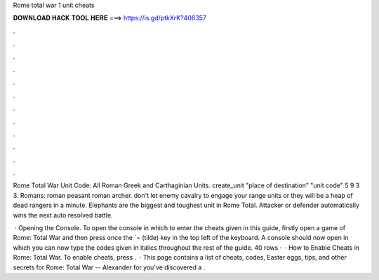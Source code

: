 Rome total war 1 unit cheats



𝐃𝐎𝐖𝐍𝐋𝐎𝐀𝐃 𝐇𝐀𝐂𝐊 𝐓𝐎𝐎𝐋 𝐇𝐄𝐑𝐄 ===> https://is.gd/ptkXrK?406357



.



.



.



.



.



.



.



.



.



.



.



.

Rome Total War Unit Code: All Roman Greek and Carthaginian Units. create_unit "place of destination" "unit code" 5 9 3 3. Romans: roman peasant roman archer. don't let enemy cavalry to engage your range units or they will be a heap of dead rangers in a minute. Elephants are the biggest and toughest unit in Rome Total. Attacker or defender automatically wins the next auto resolved battle.

 · Opening the Console. To open the console in which to enter the cheats given in this guide, firstly open a game of Rome: Total War and then press once the `¬ (tilde) key in the top left of the keyboard. A console should now open in which you can now type the codes given in italics throughout the rest of the guide. 40 rows ·  · How to Enable Cheats in Rome: Total War. To enable cheats, press .  · This page contains a list of cheats, codes, Easter eggs, tips, and other secrets for Rome: Total War -- Alexander for  you've discovered a .
